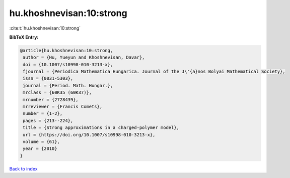 hu.khoshnevisan:10:strong
=========================

:cite:t:`hu.khoshnevisan:10:strong`

**BibTeX Entry:**

.. code-block:: bibtex

   @article{hu.khoshnevisan:10:strong,
    author = {Hu, Yueyun and Khoshnevisan, Davar},
    doi = {10.1007/s10998-010-3213-x},
    fjournal = {Periodica Mathematica Hungarica. Journal of the J\'{a}nos Bolyai Mathematical Society},
    issn = {0031-5303},
    journal = {Period. Math. Hungar.},
    mrclass = {60K35 (60K37)},
    mrnumber = {2728439},
    mrreviewer = {Francis Comets},
    number = {1-2},
    pages = {213--224},
    title = {Strong approximations in a charged-polymer model},
    url = {https://doi.org/10.1007/s10998-010-3213-x},
    volume = {61},
    year = {2010}
   }

`Back to index <../By-Cite-Keys.rst>`_
